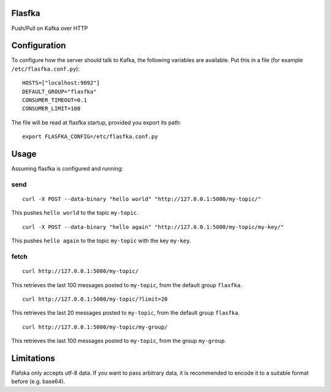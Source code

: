 Flasfka
=======

|Build Status| |Coverage|

Push/Pull on Kafka over HTTP

Configuration
=============

To configure how the server should talk to Kafka, the following variables
are available. Put this in a file (for example ``/etc/flasfka.conf.py``):

::

    HOSTS=["localhost:9092"]
    DEFAULT_GROUP="flasfka"
    CONSUMER_TIMEOUT=0.1
    CONSUMER_LIMIT=100

The file will be read at flasfka startup, provided you export its path:

::

    export FLASFKA_CONFIG=/etc/flasfka.conf.py

Usage
=====

Assuming flasfka is configured and running:

send
----

::

    curl -X POST --data-binary "hello world" "http://127.0.0.1:5000/my-topic/"

This pushes ``hello world`` to the topic ``my-topic``.

::

    curl -X POST --data-binary "hello again" "http://127.0.0.1:5000/my-topic/my-key/"

This pushes ``hello again`` to the topic ``my-topic`` with the key
``my-key``.

fetch
-----

::

    curl http://127.0.0.1:5000/my-topic/

This retrieves the last 100 messages posted to ``my-topic``, from the
default group ``flasfka``.

::

    curl http://127.0.0.1:5000/my-topic/?limit=20

This retrieves the last 20 messages posted to ``my-topic``, from the
default group ``flasfka``.

::

    curl http://127.0.0.1:5000/my-topic/my-group/

This retrieves the last 100 messages posted to ``my-topic``, from the group
``my-group``.

Limitations
===========

Flafska only accepts utf-8 data. If you want to pass arbitrary data, it is
recommended to encode it to a suitable format before (e.g. base64).

.. |Build Status| image:: https://travis-ci.org/travel-intelligence/flasfka.svg?branch=master
    :target: https://travis-ci.org/travel-intelligence/flasfka

.. |Coverage| image:: https://coveralls.io/repos/travel-intelligence/flasfka/badge.svg
    :target: https://coveralls.io/r/travel-intelligence/flasfka
